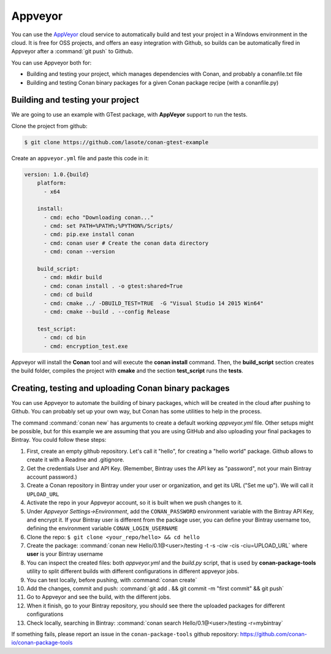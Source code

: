 .. _appveyor_ci:


|appveyor_logo| Appveyor
========================



You can use the `AppVeyor`_ cloud service to automatically build and test your project in a Windows environment in the cloud.
It is free for OSS projects, and offers an easy integration with Github, so builds can be automatically
fired in Appveyor after a :command:`git push` to Github.

You can use Appveyor both for:

- Building and testing your project, which manages dependencies with Conan, and probably a conanfile.txt file
- Building and testing Conan binary packages for a given Conan package recipe (with a conanfile.py)


Building and testing your project
------------------------------------

We are going to use an example with GTest package, with **AppVeyor** support to run the tests.


Clone the project from github:


.. code-block:: bash

   $ git clone https://github.com/lasote/conan-gtest-example


Create an ``appveyor.yml`` file and paste this code in it:


.. code-block:: text

    version: 1.0.{build}
	platform:
	  - x64

	install:
	  - cmd: echo "Downloading conan..."
	  - cmd: set PATH=%PATH%;%PYTHON%/Scripts/
	  - cmd: pip.exe install conan
	  - cmd: conan user # Create the conan data directory
	  - cmd: conan --version

	build_script:
	  - cmd: mkdir build
	  - cmd: conan install . -o gtest:shared=True
	  - cmd: cd build
	  - cmd: cmake ../ -DBUILD_TEST=TRUE  -G "Visual Studio 14 2015 Win64"
	  - cmd: cmake --build . --config Release

	test_script:
	  - cmd: cd bin
	  - cmd: encryption_test.exe


Appveyor will install the **Conan** tool and will execute the **conan install** command.
Then, the **build_script** section creates the build folder, compiles the project with **cmake** and the section **test_script** runs the **tests**.

Creating, testing and uploading Conan binary packages
-------------------------------------------------------

You can use Appveyor to automate the building of binary packages, which will be created in the
cloud after pushing to Github. You can probably set up your own way, but Conan has some utilities to help in the process.

The command :command:`conan new` has arguments to create a default working *appveyor.yml* file. Other setups might be possible, but for this
example we are assuming that you are using GitHub and also uploading your final packages to Bintray. You could follow these steps:

#. First, create an empty github repository. Let's call it "hello", for creating a "hello world" package. Github allows to create it with a Readme and .gitignore.
#. Get the credentials User and API Key. (Remember, Bintray uses the API key as "password", not your main Bintray account password.)
#. Create a Conan repository in Bintray under your user or organization, and get its URL ("Set me up"). We will call it ``UPLOAD_URL``
#. Activate the repo in your Appveyor account, so it is built when we push changes to it.
#. Under *Appveyor Settings->Environment*, add the ``CONAN_PASSWORD`` environment variable with the Bintray API Key, and encrypt it.  If your Bintray user is different from the package user, you can define your Bintray username too, defining the environment variable ``CONAN_LOGIN_USERNAME``
#. Clone the repo: ``$ git clone <your_repo/hello> && cd hello``
#. Create the package: :command:`conan new Hello/0.1@<user>/testing -t -s -ciw -cis -ciu=UPLOAD_URL` where **user** is your Bintray username
#. You can inspect the created files: both *appveyor.yml* and the *build.py* script, that is used by **conan-package-tools** utility to
   split different builds with different configurations in different appveyor jobs.
#. You can test locally, before pushing, with :command:`conan create`
#. Add the changes, commit and push: :command:`git add . && git commit -m "first commit" && git push`
#. Go to Appveyor and see the build, with the different jobs.
#. When it finish, go to your Bintray repository, you should see there the uploaded packages for different configurations
#. Check locally, searching in Bintray: :command:`conan search Hello/0.1@<user>/testing -r=mybintray`

If something fails, please report an issue in the ``conan-package-tools`` github repository: https://github.com/conan-io/conan-package-tools


.. |appveyor_logo| image:: ../../images/conan-appveyor_logo.png
.. _`AppVeyor`: https://ci.appveyor.com
